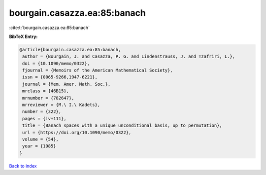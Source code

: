 bourgain.casazza.ea:85:banach
=============================

:cite:t:`bourgain.casazza.ea:85:banach`

**BibTeX Entry:**

.. code-block:: bibtex

   @article{bourgain.casazza.ea:85:banach,
    author = {Bourgain, J. and Casazza, P. G. and Lindenstrauss, J. and Tzafriri, L.},
    doi = {10.1090/memo/0322},
    fjournal = {Memoirs of the American Mathematical Society},
    issn = {0065-9266,1947-6221},
    journal = {Mem. Amer. Math. Soc.},
    mrclass = {46B15},
    mrnumber = {782647},
    mrreviewer = {M.\ I.\ Kadets},
    number = {322},
    pages = {iv+111},
    title = {Banach spaces with a unique unconditional basis, up to permutation},
    url = {https://doi.org/10.1090/memo/0322},
    volume = {54},
    year = {1985}
   }

`Back to index <../By-Cite-Keys.rst>`_
